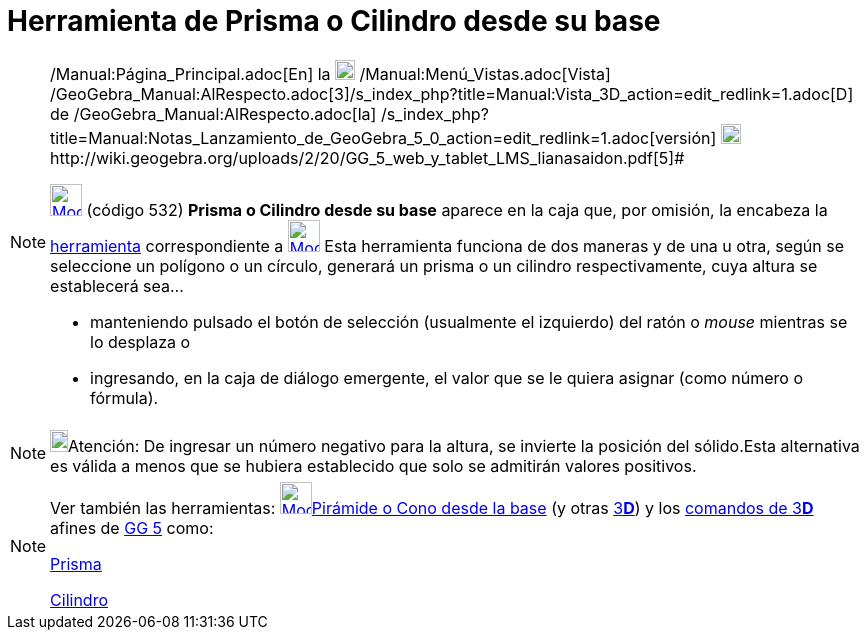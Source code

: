 = Herramienta de Prisma o Cilindro desde su base
:page-en: tools/Extrude_to_Prism_or_Cylinder
ifdef::env-github[:imagesdir: /es/modules/ROOT/assets/images]

[NOTE]
====

[.small]#http://wiki.geogebra.org/uploads/2/20/GG_5_web_y_tablet_LMS_lianasaidon.pdf[image:20px-GGb5.png[GGb5.png,width=20,height=18]]
/Manual:Página_Principal.adoc[En] la image:20px-Menu_view_graphics3D.png[Menu view graphics3D.png,width=20,height=20]
/Manual:Menú_Vistas.adoc[Vista]
/GeoGebra_Manual:AlRespecto.adoc[3]/s_index_php?title=Manual:Vista_3D_action=edit_redlink=1.adoc[[.kcode]#D#] de
/GeoGebra_Manual:AlRespecto.adoc[la]
/s_index_php?title=Manual:Notas_Lanzamiento_de_GeoGebra_5_0_action=edit_redlink=1.adoc[versión]
http://wiki.geogebra.org/uploads/a/a4/Gu%C3%ADa_Tablets%25Win_8_.pdf[image:20px-View-graphics3D24.png[View-graphics3D24.png,width=20,height=20]]http://wiki.geogebra.org/uploads/2/20/GG_5_web_y_tablet_LMS_lianasaidon.pdf[5]#

xref:/Herramientas_3D.adoc[image:32px-Mode_extrusion.svg.png[Mode extrusion.svg,width=32,height=32]] (código 532)
*Prisma o Cilindro desde su base* aparece en la caja que, por omisión, la encabeza la
xref:/Herramientas_3D.adoc[herramienta] correspondiente a xref:/tools/Pirámide.adoc[image:32px-Mode_pyramid.svg.png[Mode
pyramid.svg,width=32,height=32]] Esta herramienta funciona de dos maneras y de una u otra, según se seleccione un
polígono o un círculo, generará un prisma o un cilindro respectivamente, cuya altura se establecerá sea...

* manteniendo pulsado el botón de selección (usualmente el izquierdo) del ratón o _mouse_ mientras se lo desplaza o
* ingresando, en la caja de diálogo emergente, el valor que se le quiera asignar (como número o fórmula).

====

[NOTE]
====

image:18px-Bulbgraph.png[Bulbgraph.png,width=18,height=22]Atención: De ingresar un número negativo para la altura, se
invierte la posición del sólido.Esta alternativa es válida a menos que se hubiera establecido que solo se admitirán
valores positivos.

====

[NOTE]
====

Ver también las herramientas: xref:/tools/Pirámide_o_Cono_desde_su_base.adoc[image:32px-Mode_conify.svg.png[Mode
conify.svg,width=32,height=32]]xref:/tools/Pirámide_o_Cono_desde_su_base.adoc[Pirámide o Cono desde la base] (y otras
xref:/Herramientas_3D.adoc[3]xref:/Vista_3D.adoc[*[.kcode]#D#*]) y los xref:/commands/Comandos_de_3D.adoc[comandos de
3]xref:/Vista_3D.adoc[*[.kcode]#D#*] afines de xref:/Notas_Lanzamiento_de_GeoGebra_5_0.adoc[GG 5] como:

xref:/commands/Prisma.adoc[Prisma]

xref:/commands/Cilindro.adoc[Cilindro]
====

